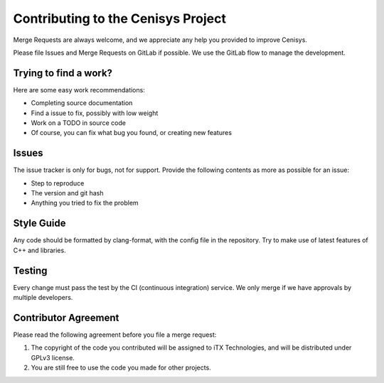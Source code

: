 Contributing to the Cenisys Project
===================================

Merge Requests are always welcome, and we appreciate any help you provided to improve Cenisys.

Please file Issues and Merge Requests on GitLab if possible. We use the GitLab flow to manage the development.

Trying to find a work?
----------------------

Here are some easy work recommendations:

- Completing source documentation
- Find a issue to fix, possibly with low weight
- Work on a TODO in source code
- Of course, you can fix what bug you found, or creating new features

Issues
------

The issue tracker is only for bugs, not for support. Provide the following contents as more as possible for an issue:

- Step to reproduce
- The version and git hash
- Anything you tried to fix the problem

Style Guide
-----------

Any code should be formatted by clang-format, with the config file in the repository.
Try to make use of latest features of C++ and libraries.

Testing
-------

Every change must pass the test by the CI (continuous integration) service. We only merge if we have approvals by multiple developers.

Contributor Agreement
---------------------

Please read the following agreement before you file a merge request:

1) The copyright of the code you contributed will be assigned to iTX Technologies, and will be distributed under GPLv3 license.
2) You are still free to use the code you made for other projects.
